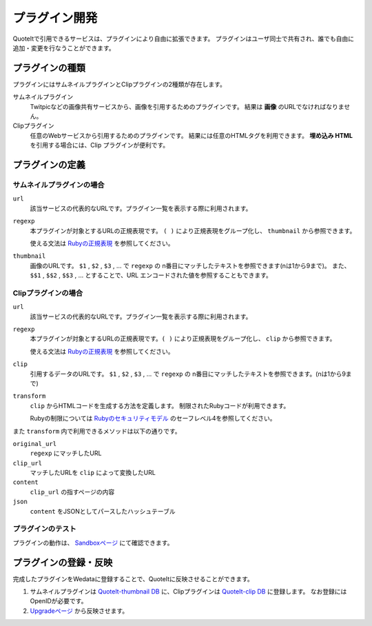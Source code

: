 プラグイン開発
==================================================

QuoteItで引用できるサービスは、プラグインにより自由に拡張できます。
プラグインはユーザ同士で共有され、誰でも自由に追加・変更を行なうことができます。

プラグインの種類
--------------------------------------------------
プラグインにはサムネイルプラグインとClipプラグインの2種類が存在します。

サムネイルプラグイン
  Twitpicなどの画像共有サービスから、画像を引用するためのプラグインです。 結果は **画像** のURLでなければなりません。
Clipプラグイン
  任意のWebサービスから引用するためのプラグインです。 結果には任意のHTMLタグを利用できます。 **埋め込み HTML** を引用する場合には、Clip プラグインが便利です。

プラグインの定義
----------------

サムネイルプラグインの場合
^^^^^^^^^^^^^^^^^^^^^^^^^^^^^^

``url``
  該当サービスの代表的なURLです。プラグイン一覧を表示する際に利用されます。
``regexp``
  本プラグインが対象とするURLの正規表現です。 ``( )`` により正規表現をグループ化し、 ``thumbnail`` から参照できます。

  使える文法は `Rubyの正規表現 <http://www.ruby-lang.org/ja/old-man/html/_C0B5B5ACC9BDB8BD.html>`_ を参照してください。

``thumbnail``
  画像のURLです。
  ``$1`` , ``$2`` , ``$3`` , ... で ``regexp`` の n番目にマッチしたテキストを参照できます(nは1から9まで)。 また、 ``$$1`` , ``$$2`` , ``$$3`` , ... とすることで、URL エンコードされた値を参照することもできます。


Clipプラグインの場合
^^^^^^^^^^^^^^^^^^^^^^^^^^^^^^

``url``
  該当サービスの代表的なURLです。プラグイン一覧を表示する際に利用されます。
``regexp``
  本プラグインが対象とするURLの正規表現です。``( )`` により正規表現をグループ化し、 ``clip`` から参照できます。

  使える文法は `Rubyの正規表現 <http://www.ruby-lang.org/ja/old-man/html/_C0B5B5ACC9BDB8BD.html>`_ を参照してください。

``clip``
  引用するデータのURLです。
  ``$1`` , ``$2`` , ``$3`` , ... で ``regexp`` の n番目にマッチしたテキストを参照できます。(nは1から9まで)

``transform``
  ``clip`` からHTMLコードを生成する方法を定義します。 制限されたRubyコードが利用できます。

  Rubyの制限については `Rubyのセキュリティモデル <http://doc.ruby-lang.org/ja/1.8.7/doc/spec=2fsafelevel.html>`_ のセーフレベル4を参照してください。

また ``transform`` 内で利用できるメソッドは以下の通りです。

``original_url``
  ``regexp`` にマッチしたURL
``clip_url``
  マッチしたURLを ``clip`` によって変換したURL
``content``
  ``clip_url`` の指すページの内容
``json``
  ``content`` をJSONとしてパースしたハッシュテーブル

プラグインのテスト
^^^^^^^^^^^^^^^^^^^^^^^^^^^^^^

プラグインの動作は、 `Sandboxページ <http://quoteit.heroku.com/sandbox>`_ にて確認できます。

プラグインの登録・反映
--------------------------------------------------

完成したプラグインをWedataに登録することで、QuoteItに反映させることができます。

1. サムネイルプラグインは `QuoteIt-thumbnail DB <http://wedata.net/databases/QuoteIt-thumbnail/items>`_ に、Clipプラグインは `QuoteIt-clip DB <http://wedata.net/databases/QuoteIt-clip/items>`_ に登録します。 なお登録にはOpenIDが必要です。
2. `Upgradeページ <http://quoteit.heroku.com/upgrade>`_ から反映させます。
